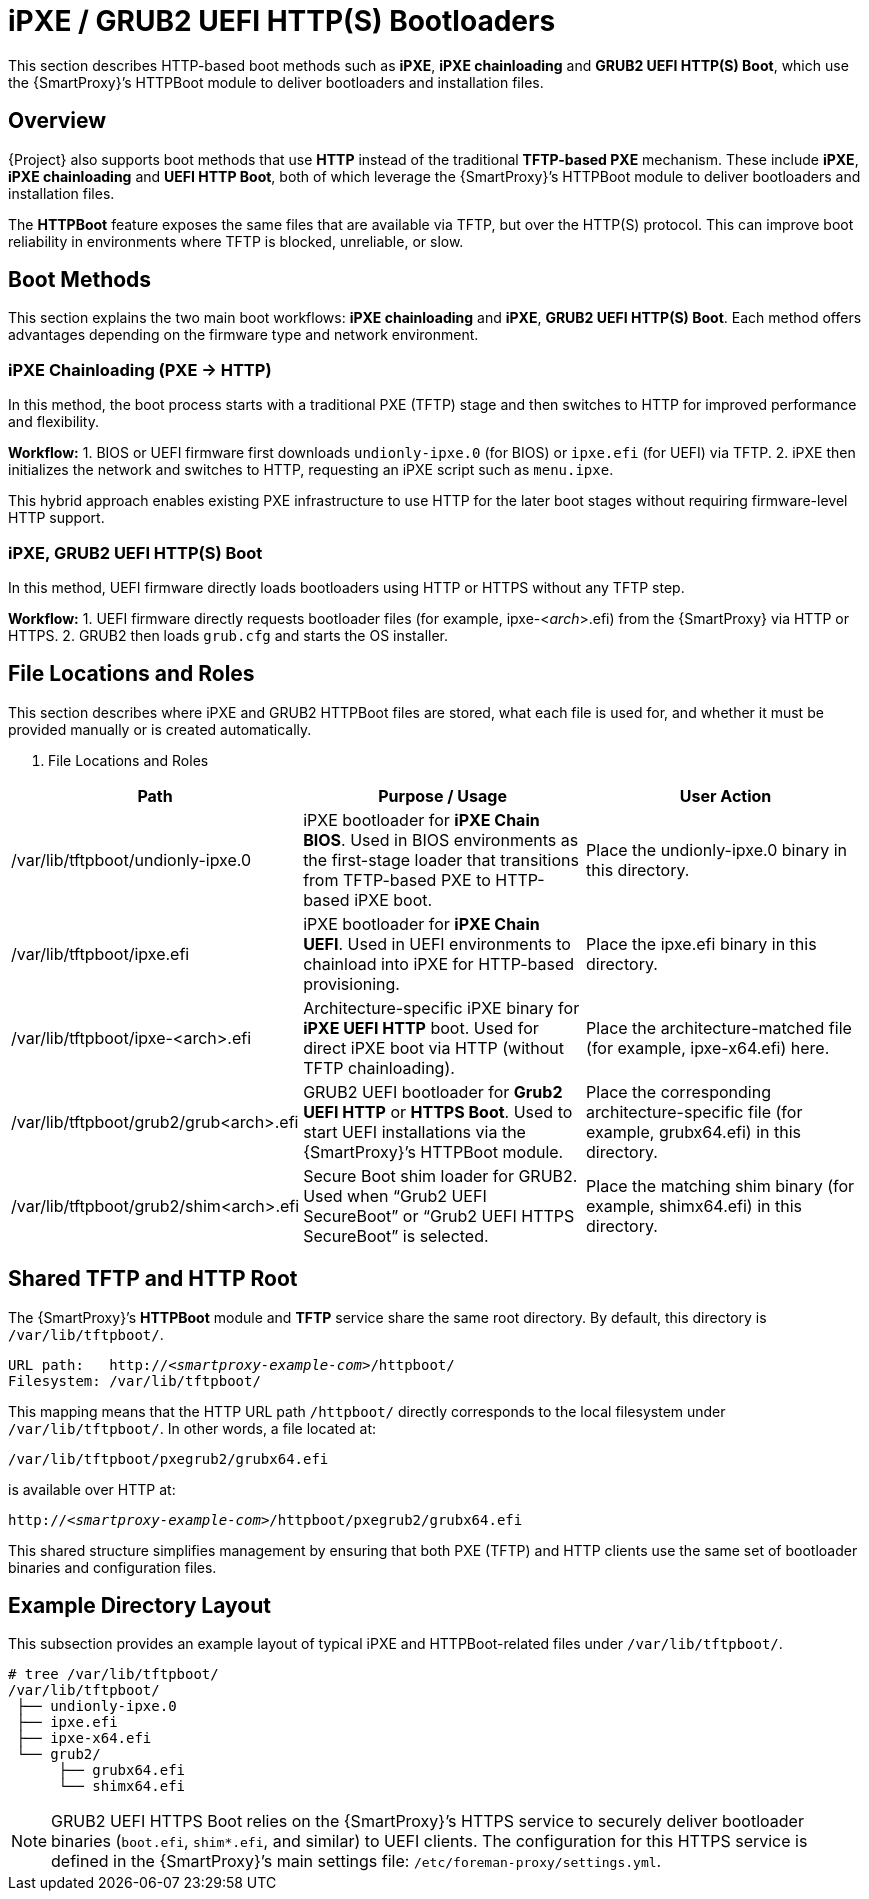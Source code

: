 :_mod-docs-content-type: REFERENCE

[id="ref_ipxe-bootloaders_{context}"]
= iPXE / GRUB2 UEFI HTTP(S) Bootloaders

This section describes HTTP-based boot methods such as *iPXE*, *iPXE chainloading* and *GRUB2 UEFI HTTP(S) Boot*, which use the {SmartProxy}’s HTTPBoot module to deliver bootloaders and installation files.

== Overview

{Project} also supports boot methods that use *HTTP* instead of the traditional *TFTP-based PXE* mechanism.
These include *iPXE*, *iPXE chainloading* and *UEFI HTTP Boot*, both of which leverage the {SmartProxy}’s HTTPBoot module to deliver bootloaders and installation files.

The *HTTPBoot* feature exposes the same files that are available via TFTP, but over the HTTP(S) protocol.
This can improve boot reliability in environments where TFTP is blocked, unreliable, or slow.

== Boot Methods

This section explains the two main boot workflows: *iPXE chainloading* and *iPXE*, *GRUB2 UEFI HTTP(S) Boot*.
Each method offers advantages depending on the firmware type and network environment.

=== iPXE Chainloading (PXE → HTTP)

In this method, the boot process starts with a traditional PXE (TFTP) stage and then switches to HTTP for improved performance and flexibility.

*Workflow:*
1. BIOS or UEFI firmware first downloads `undionly-ipxe.0` (for BIOS) or `ipxe.efi` (for UEFI) via TFTP.
2. iPXE then initializes the network and switches to HTTP, requesting an iPXE script such as `menu.ipxe`.

This hybrid approach enables existing PXE infrastructure to use HTTP for the later boot stages without requiring firmware-level HTTP support.

=== iPXE, GRUB2 UEFI HTTP(S) Boot

In this method, UEFI firmware directly loads bootloaders using HTTP or HTTPS without any TFTP step.

*Workflow:*
1. UEFI firmware directly requests bootloader files (for example, ipxe-<__arch__>.efi) from the {SmartProxy} via HTTP or HTTPS.
2. GRUB2 then loads `grub.cfg` and starts the OS installer.

== File Locations and Roles

This section describes where iPXE and GRUB2 HTTPBoot files are stored, what each file is used for,
and whether it must be provided manually or is created automatically.

. File Locations and Roles

[cols="1,1,1", options="header"]
|===
| Path
| Purpose / Usage
| User Action

| /var/lib/tftpboot/undionly-ipxe.0
| iPXE bootloader for **iPXE Chain BIOS**.
Used in BIOS environments as the first-stage loader that transitions from TFTP-based PXE to HTTP-based iPXE boot.
| Place the undionly-ipxe.0 binary in this directory.

| /var/lib/tftpboot/ipxe.efi
| iPXE bootloader for **iPXE Chain UEFI**.
Used in UEFI environments to chainload into iPXE for HTTP-based provisioning.
| Place the ipxe.efi binary in this directory.

| /var/lib/tftpboot/ipxe-<arch>.efi
| Architecture-specific iPXE binary for **iPXE UEFI HTTP** boot.
Used for direct iPXE boot via HTTP (without TFTP chainloading).
| Place the architecture-matched file (for example, ipxe-x64.efi) here.

| /var/lib/tftpboot/grub2/grub<arch>.efi
| GRUB2 UEFI bootloader for **Grub2 UEFI HTTP** or **HTTPS Boot**.
Used to start UEFI installations via the {SmartProxy}’s HTTPBoot module.
| Place the corresponding architecture-specific file (for example, grubx64.efi) in this directory.

| /var/lib/tftpboot/grub2/shim<arch>.efi
| Secure Boot shim loader for GRUB2.
Used when “Grub2 UEFI SecureBoot” or “Grub2 UEFI HTTPS SecureBoot” is selected.
| Place the matching shim binary (for example, shimx64.efi) in this directory.
|===

== Shared TFTP and HTTP Root

The {SmartProxy}’s *HTTPBoot* module and *TFTP* service share the same root directory. 
By default, this directory is `/var/lib/tftpboot/`.

[subs="+quotes"]
----
URL path:   http://<__smartproxy-example-com__>/httpboot/
Filesystem: /var/lib/tftpboot/
----

This mapping means that the HTTP URL path `/httpboot/` directly corresponds to the local filesystem under `/var/lib/tftpboot/`.
In other words, a file located at:

----
/var/lib/tftpboot/pxegrub2/grubx64.efi
----

is available over HTTP at:
[subs="+quotes"]
----
http://<__smartproxy-example-com__>/httpboot/pxegrub2/grubx64.efi
----

This shared structure simplifies management by ensuring that both PXE (TFTP) and HTTP clients use the same set of bootloader binaries and configuration files.

== Example Directory Layout

This subsection provides an example layout of typical iPXE and HTTPBoot-related files under `/var/lib/tftpboot/`.

----
# tree /var/lib/tftpboot/
/var/lib/tftpboot/
 ├── undionly-ipxe.0
 ├── ipxe.efi
 ├── ipxe-x64.efi
 └── grub2/
      ├── grubx64.efi
      └── shimx64.efi
----

[NOTE]
====
GRUB2 UEFI HTTPS Boot relies on the {SmartProxy}’s HTTPS service to securely deliver bootloader binaries (`boot.efi`, `shim*.efi`, and similar) to UEFI clients. 
The configuration for this HTTPS service is defined in the {SmartProxy}’s main settings file: 
`/etc/foreman-proxy/settings.yml`.
====


